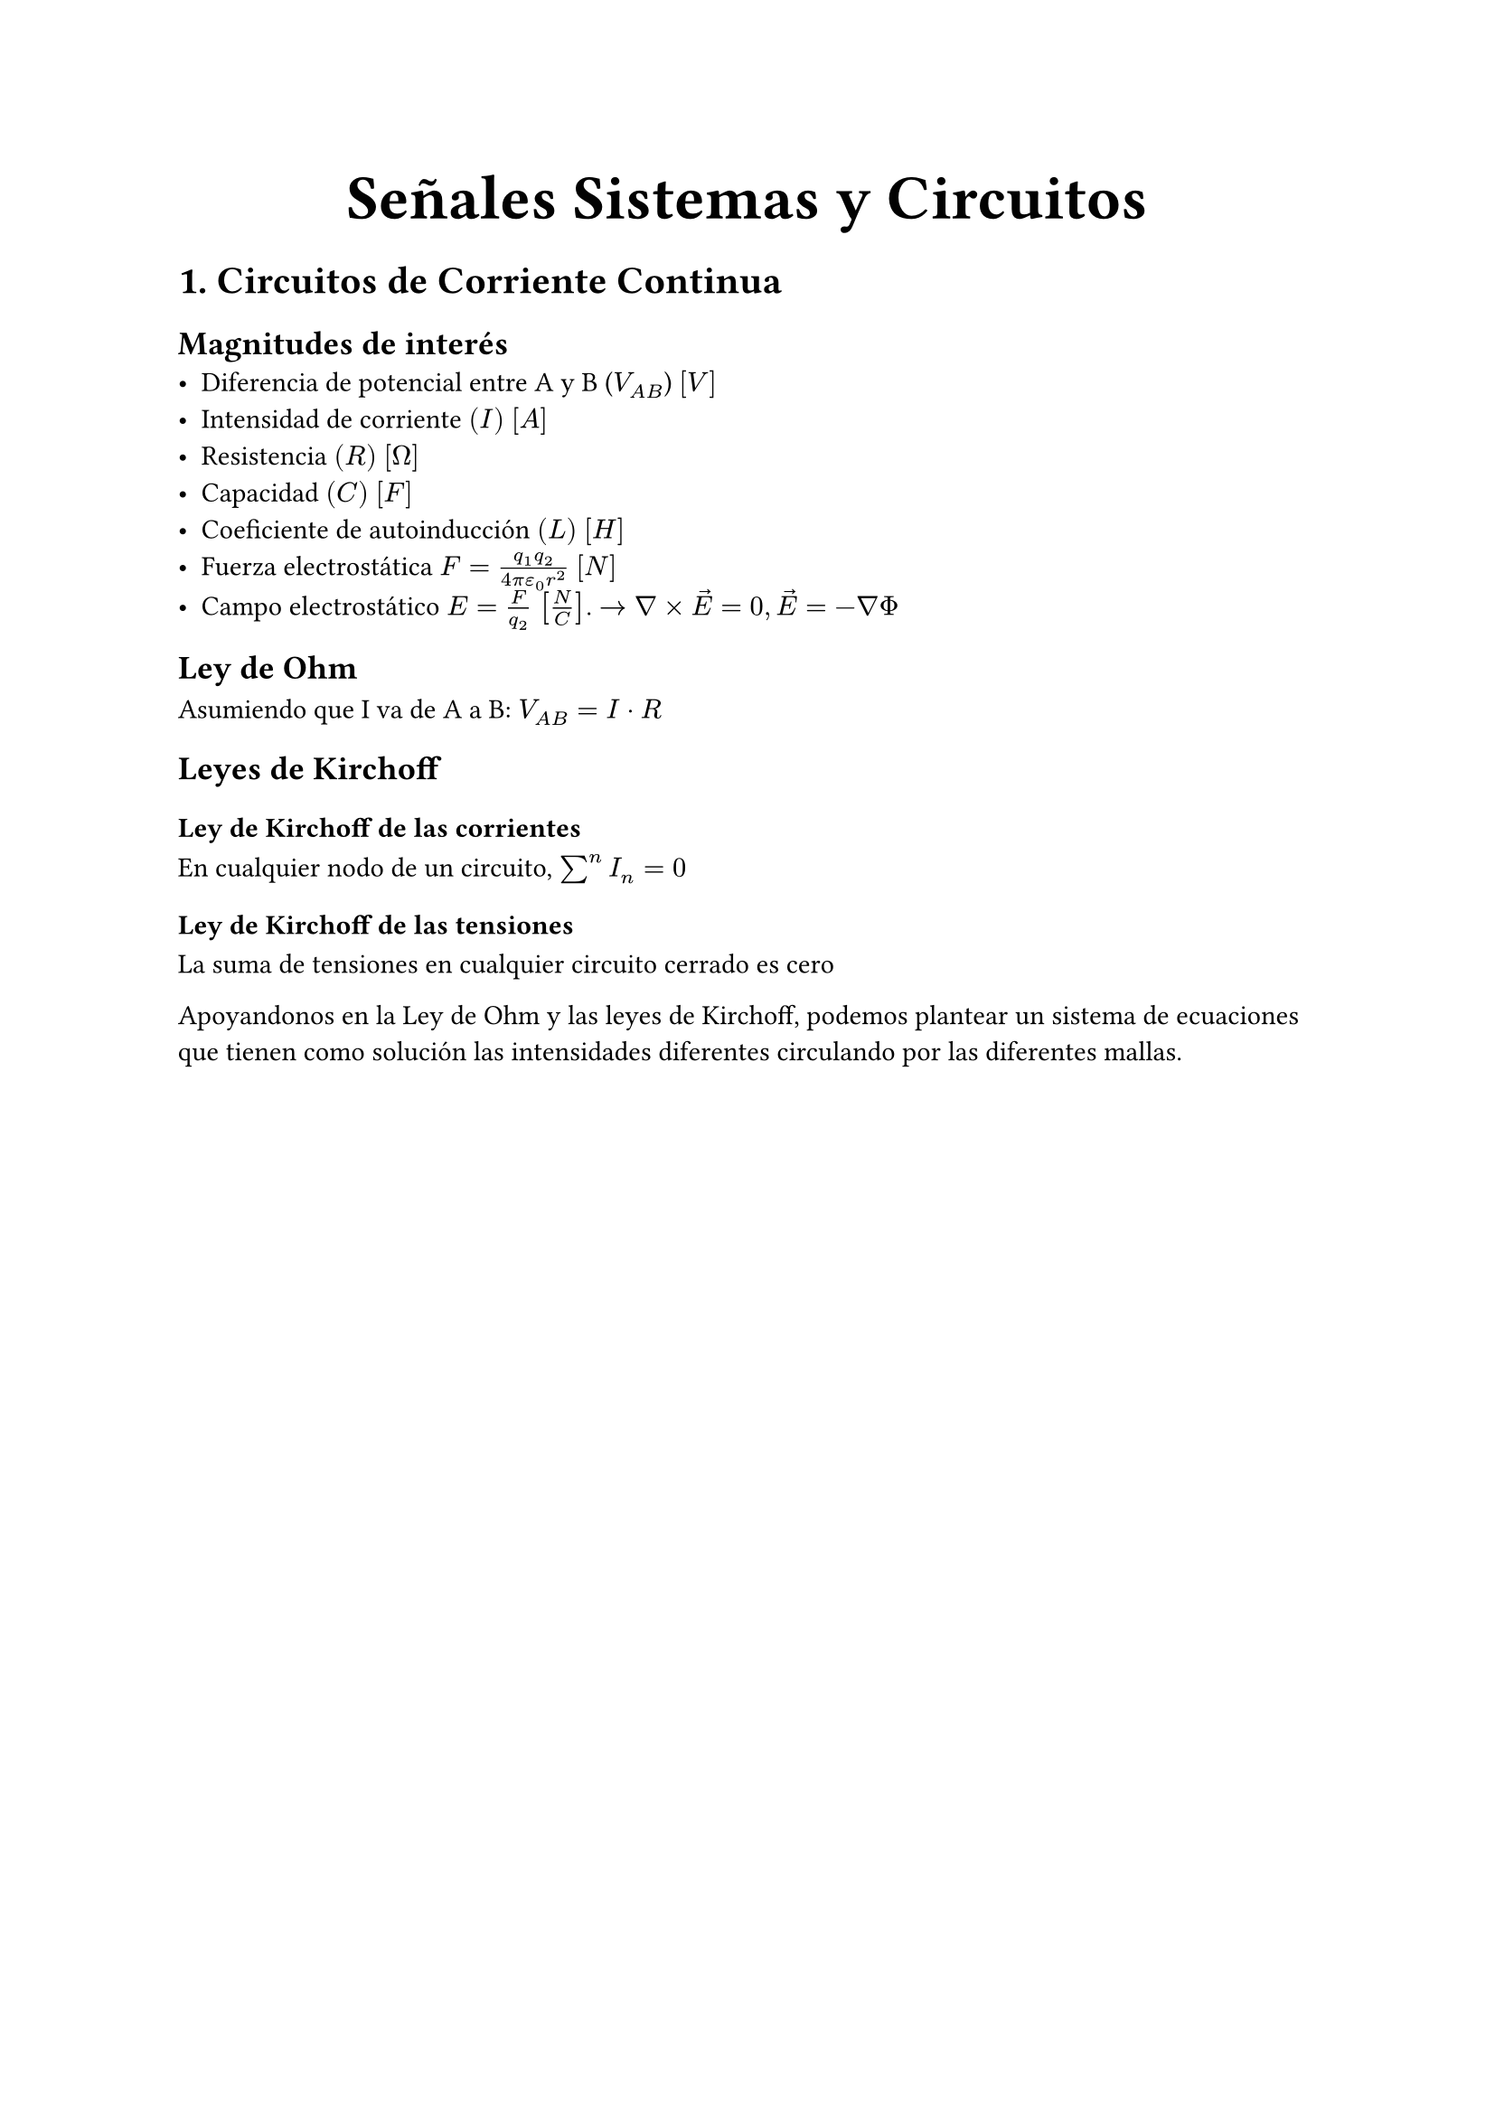 #align(center, text(25pt)[*Señales Sistemas y Circuitos*])

= 1. Circuitos de Corriente Continua

== Magnitudes de interés
- Diferencia de potencial entre A y B ($V_(A B)$) $[V]$
- Intensidad de corriente $(I)$ $[A]$
- Resistencia $(R)$ $[Omega]$
- Capacidad $(C)$ $[F]$
- Coeficiente de autoinducción $(L)$ $[H]$
- Fuerza electrostática $F = (q_1 q_2)/(4 pi epsilon_0 r^2) $ $[N]$
- Campo electrostático $E=F/(q_2)$ $[N/C]$. $-> nabla times arrow(E) = 0, arrow(E)=-nabla Phi$

== Ley de Ohm
Asumiendo que I va de A a B: $V_(A B) = I dot R$

== Leyes de Kirchoff
=== Ley de Kirchoff de las corrientes
En cualquier nodo de un circuito, $sum^n I_n = 0$
=== Ley de Kirchoff de las tensiones
La suma de tensiones en cualquier circuito cerrado es cero

Apoyandonos en la Ley de Ohm y las leyes de Kirchoff, podemos plantear un sistema de ecuaciones que tienen como solución las intensidades diferentes circulando por las diferentes mallas.

